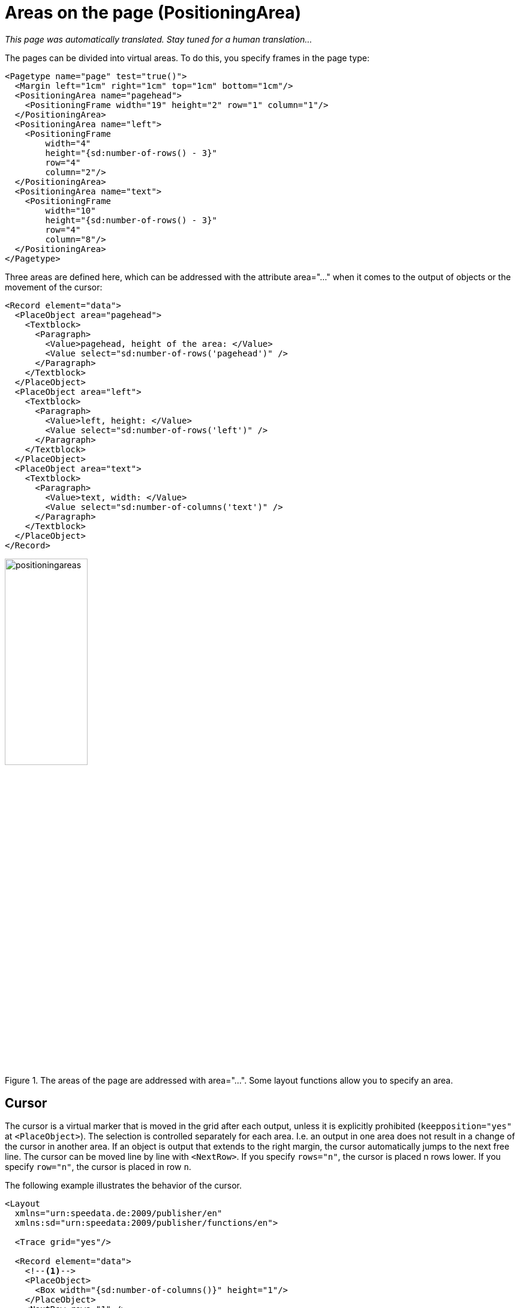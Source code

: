:page: _page
[[ch-positioningarea]]
= Areas on the page (PositioningArea)

_This page was automatically translated. Stay tuned for a human translation..._


The pages can be divided into virtual areas. To do this, you specify frames in the page type:

[source, xml]
-------------------------------------------------------------------------------
<Pagetype name="page" test="true()">
  <Margin left="1cm" right="1cm" top="1cm" bottom="1cm"/>
  <PositioningArea name="pagehead">
    <PositioningFrame width="19" height="2" row="1" column="1"/>
  </PositioningArea>
  <PositioningArea name="left">
    <PositioningFrame
        width="4"
        height="{sd:number-of-rows() - 3}"
        row="4"
        column="2"/>
  </PositioningArea>
  <PositioningArea name="text">
    <PositioningFrame
        width="10"
        height="{sd:number-of-rows() - 3}"
        row="4"
        column="8"/>
  </PositioningArea>
</Pagetype>
-------------------------------------------------------------------------------


Three areas are defined here, which can be addressed with the attribute area="..." when it comes to the output of objects or the movement of the cursor:

[source, xml]
-------------------------------------------------------------------------------
<Record element="data">
  <PlaceObject area="pagehead">
    <Textblock>
      <Paragraph>
        <Value>pagehead, height of the area: </Value>
        <Value select="sd:number-of-rows('pagehead')" />
      </Paragraph>
    </Textblock>
  </PlaceObject>
  <PlaceObject area="left">
    <Textblock>
      <Paragraph>
        <Value>left, height: </Value>
        <Value select="sd:number-of-rows('left')" />
      </Paragraph>
    </Textblock>
  </PlaceObject>
  <PlaceObject area="text">
    <Textblock>
      <Paragraph>
        <Value>text, width: </Value>
        <Value select="sd:number-of-columns('text')" />
      </Paragraph>
    </Textblock>
  </PlaceObject>
</Record>
-------------------------------------------------------------------------------


.The areas of the page are addressed with area="...". Some layout functions allow you to specify an area.
image::positioningareas.png[width=40%,scaledwidth=100%]

[[ch-cursor]]
== Cursor

The cursor is a virtual marker that is moved in the grid after each output, unless it is explicitly prohibited (`keepposition="yes"` at `<PlaceObject>`). The selection is controlled separately for each area. I.e. an output in one area does not result in a change of the cursor in another area. If an object is output that extends to the right margin, the cursor automatically jumps to the next free line. The cursor can be moved line by line with `<NextRow>`. If you specify `rows="n"`, the cursor is placed n rows lower. If you specify `row="n"`, the cursor is placed in row `n`.

The following example illustrates the behavior of the cursor.

[source, xml]
-------------------------------------------------------------------------------
<Layout
  xmlns="urn:speedata.de:2009/publisher/en"
  xmlns:sd="urn:speedata:2009/publisher/functions/en">

  <Trace grid="yes"/>

  <Record element="data">
    <!--1-->
    <PlaceObject>
      <Box width="{sd:number-of-columns()}" height="1"/>
    </PlaceObject>
    <NextRow rows="1" />
    <PlaceObject>
      <Box width="{sd:number-of-columns()}" height="1"/>
    </PlaceObject>

    <NextRow rows="2" />

    <PlaceObject>
      <Box width="4" height="1"/>
    </PlaceObject>
    <!--2-->
    <NextRow rows="1" />
    <PlaceObject>
      <Box width="4" height="1"/>
    </PlaceObject>

  </Record>
</Layout>
-------------------------------------------------------------------------------
<1> The two objects cover the entire width. The cursor automatically jumps to the next line as soon as it is behind the right edge. The `<NextRow>` creates the free row.
<2> The cursor is now in row 6 and column 5. The following row feed sets the cursor in row 7 and column 1.

[[abb-cursor]]
.The behavior of NextRow
image::cursor.png[width=100%]

== Overflow of texts into the next frame

When outputting texts using the commands `<Output>`/`<Text>`, page breaks can occur in texts, as described in the section <<ch-outputobjects-output>>. This works not only for page boundaries, but also for areas on the pages, provided that they have the same name.

This page definition serves as an example:

[source, xml,indent=0]
-------------------------------------------------------------------------------
  <Pagetype name="page" test="true()">
    <Margin left="1cm" right="1cm" top="1cm" bottom="1cm"/>
    <PositioningArea name="text">
      <PositioningFrame width="4" height="17" row="2" column="1"/>
      <PositioningFrame width="4" height="10" row="3" column="6"/>
      <PositioningFrame width="4" height="24" row="1" column="11"/>
    </PositioningArea>
  </Pagetype>
-------------------------------------------------------------------------------


The output is generated via `<Output>`:

[source, xml,indent=0]
-------------------------------------------------------------------------------
    <Output area="text">
      <Text>
        <Paragraph>
          <Value select="sd:dummytext(3)"/>
        </Paragraph>
      </Text>
    </Output>
-------------------------------------------------------------------------------

.The text automatically flows into the next free area. If necessary, a page break is inserted.
image::textoverflow.png[width=100%]

[[ch-positioningframe-nextframe]]
== Force a frame switch

You can also force a frame to change. With `<NextFrame>` and the specification of an area (`area="..."`) the cursor is placed in the top left corner of the next frame, if necessary a page break is inserted.

// EOF

